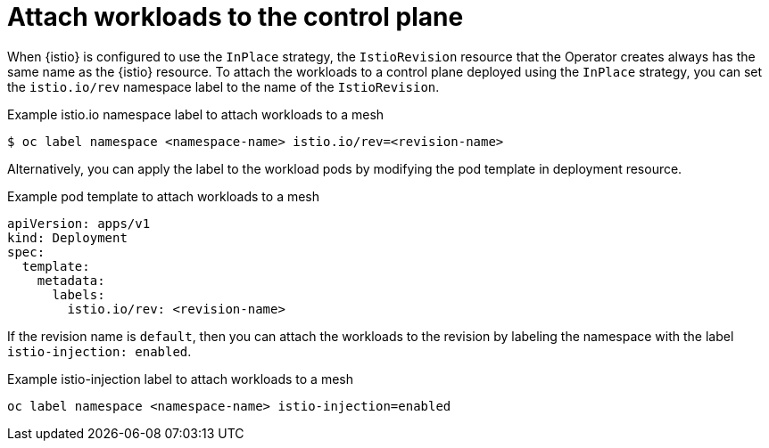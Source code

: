 // Module included in the following assemblies:
// update/ossm-updating-openshift-service-mesh.adoc

:_mod-docs-content-type: Concept
[id="attach-workloads-to-control-plane_{context}"]
= Attach workloads to the control plane
:context: ossm-attach-workloads-to-control-plane

When {istio} is configured to use the `InPlace` strategy, the `IstioRevision` resource that the Operator creates always has the same name as the {istio} resource. To attach the workloads to a control plane deployed using the `InPlace` strategy, you can set the `istio.io/rev` namespace label to the name of the `IstioRevision`.

.Example istio.io namespace label to attach workloads to a mesh
[source,terminal]
----
$ oc label namespace <namespace-name> istio.io/rev=<revision-name>
----

Alternatively, you can apply the label to the workload pods by modifying the pod template in deployment resource.

.Example pod template to attach workloads to a mesh
[source,yaml, subs="attributes,verbatim"]
----
apiVersion: apps/v1
kind: Deployment
spec:
  template:
    metadata:
      labels:
        istio.io/rev: <revision-name>
----

If the revision name is `default`, then you can attach the workloads to the revision by labeling the namespace with the label `istio-injection: enabled`.

.Example istio-injection label to attach workloads to a mesh
[source,terminal]
----
oc label namespace <namespace-name> istio-injection=enabled
----
